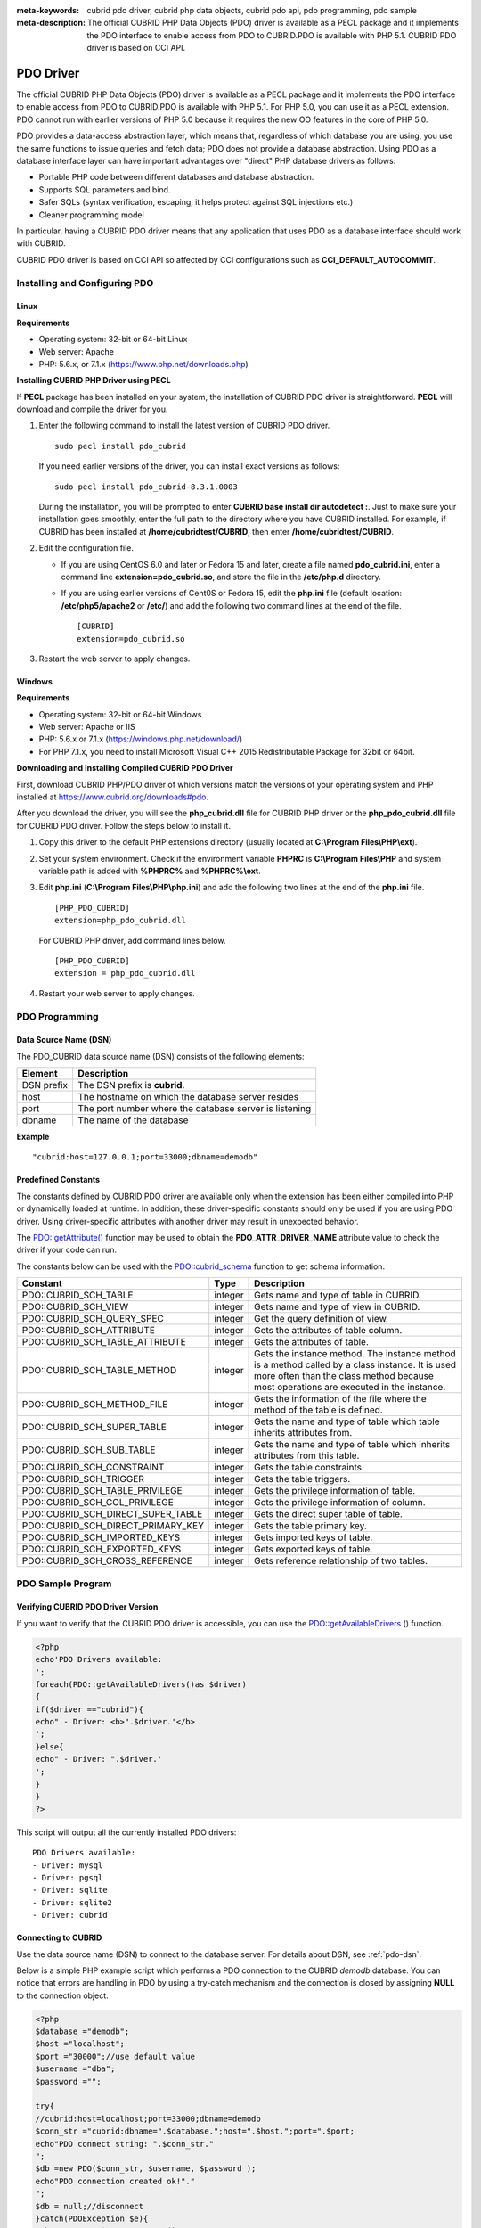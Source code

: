 
:meta-keywords: cubrid pdo driver, cubrid php data objects, cubrid pdo api, pdo programming, pdo sample
:meta-description: The official CUBRID PHP Data Objects (PDO) driver is available as a PECL package and it implements the PDO interface to enable access from PDO to CUBRID.PDO is available with PHP 5.1. CUBRID PDO driver is based on CCI API.

**********
PDO Driver
**********

The official CUBRID PHP Data Objects (PDO) driver is available as a PECL package and it implements the PDO interface to enable access from PDO to CUBRID.PDO is available with PHP 5.1. For PHP 5.0, you can use it as a PECL extension. PDO cannot run with earlier versions of PHP 5.0 because it requires the new OO features in the core of PHP 5.0.

PDO provides a data-access abstraction layer, which means that, regardless of which database you are using, you use the same functions to issue queries and fetch data; PDO does not provide a database abstraction. Using PDO as a database interface layer can have important advantages over "direct" PHP database drivers as follows:

*   Portable PHP code between different databases and database abstraction.
*   Supports SQL parameters and bind.
*   Safer SQLs (syntax verification, escaping, it helps protect against SQL injections etc.)
*   Cleaner programming model

In particular, having a CUBRID PDO driver means that any application that uses PDO as a database interface should work with CUBRID.

CUBRID PDO driver is based on CCI API so affected by CCI configurations such as **CCI_DEFAULT_AUTOCOMMIT**.

.. FIXME: To download PDO driver or get the latest information, click http://www.cubrid.org/wiki_apis/entry/cubrid-pdo-driver .

Installing and Configuring PDO
==============================

Linux
-----

**Requirements**

*   Operating system: 32-bit or 64-bit Linux
*   Web server: Apache
*   PHP: 5.6.x, or 7.1.x (https://www.php.net/downloads.php)

**Installing CUBRID PHP Driver using PECL**

If **PECL** package has been installed on your system, the installation of CUBRID PDO driver is straightforward. **PECL** will download and compile the driver for you. 

.. FIXME: If you do not have **PECL** installed, follow the instructions at http://www.cubrid.org/wiki_apis/entry/installing-cubrid-php-driver-using-pecl to get it installed.

#.  Enter the following command to install the latest version of CUBRID PDO driver. ::
    
        sudo pecl install pdo_cubrid
    
    If you need earlier versions of the driver, you can install exact versions as follows: ::
    
        sudo pecl install pdo_cubrid-8.3.1.0003
    
    During the installation, you will be prompted to enter **CUBRID base install dir autodetect :**. Just to make sure your installation goes smoothly, enter the full path to the directory where you have CUBRID installed. For example, if CUBRID has been installed at **/home/cubridtest/CUBRID**, then enter **/home/cubridtest/CUBRID**.
    
#.  Edit the configuration file.

    * If you are using CentOS 6.0 and later or Fedora 15 and later, create a file named **pdo_cubrid.ini**, enter a command line **extension=pdo_cubrid.so**, and store the file in the **/etc/php.d** directory.
    
    * If you are using earlier versions of Cent0S or Fedora 15, edit the **php.ini** file (default location: **/etc/php5/apache2** or **/etc/**) and add the following two command lines at the end of the file. ::
    
        [CUBRID]
        extension=pdo_cubrid.so

#. Restart the web server to apply changes.

Windows
-------

**Requirements**

*   Operating system: 32-bit or 64-bit Windows
*   Web server: Apache or IIS
*   PHP: 5.6.x or 7.1.x (https://windows.php.net/download/)
*   For PHP 7.1.x, you need to install Microsoft Visual C++ 2015 Redistributable Package for 32bit or 64bit.

**Downloading and Installing Compiled CUBRID PDO Driver**

First, download CUBRID PHP/PDO driver of which versions match the versions of your operating system and PHP installed at https://www.cubrid.org/downloads#pdo.

After you download the driver, you will see the **php_cubrid.dll** file for CUBRID PHP driver or the **php_pdo_cubrid.dll** file for CUBRID PDO driver. Follow the steps below to install it.

#.  Copy this driver to the default PHP extensions directory (usually located at **C:\\Program Files\\PHP\\ext**).

#.  Set your system environment. Check if the environment variable **PHPRC** is **C:\\Program Files\\PHP** and system variable path is added with **%PHPRC%** and **%PHPRC%\\ext**.

#.  Edit **php.ini** (**C:\\Program Files\\PHP\\php.ini**) and add the following two lines at the end of the **php.ini** file. 

    ::

        [PHP_PDO_CUBRID]
        extension=php_pdo_cubrid.dll

    For CUBRID PHP driver, add command lines below. 

    ::

        [PHP_PDO_CUBRID]
        extension = php_pdo_cubrid.dll

#.  Restart your web server to apply changes.

PDO Programming
===============

.. _pdo-dsn:

Data Source Name (DSN)
----------------------

The PDO_CUBRID data source name (DSN) consists of the following elements:

+-------------+--------------------------------------------------------+
| Element     | Description                                            |
+=============+========================================================+
| DSN prefix  | The DSN prefix is **cubrid**.                          |
+-------------+--------------------------------------------------------+
| host        | The hostname on which the database server resides      |
+-------------+--------------------------------------------------------+
| port        | The port number where the database server is listening |
+-------------+--------------------------------------------------------+
| dbname      | The name of the database                               |
+-------------+--------------------------------------------------------+

**Example** ::

    "cubrid:host=127.0.0.1;port=33000;dbname=demodb"

Predefined Constants
--------------------

The constants defined by CUBRID PDO driver are available only when the extension has been either compiled into PHP or dynamically loaded at runtime. In addition, these driver-specific constants should only be used if you are using PDO driver. Using driver-specific attributes with another driver may result in unexpected behavior.

The `PDO::getAttribute() <http://docs.php.net/manual/en/pdo.getattribute.php>`_ function may be used to obtain the **PDO_ATTR_DRIVER_NAME** attribute value to check the driver if your code can run.

The constants below can be used with the `PDO::cubrid_schema <https://www.php.net/manual/en/pdo.cubrid-schema.php>`_ function to get schema information.

+------------------------------------+----------+-----------------------------------------------------------------------------------------------------+
| Constant                           | Type     | Description                                                                                         |
+====================================+==========+=====================================================================================================+
| PDO::CUBRID_SCH_TABLE              | integer  | Gets name and type of table in CUBRID.                                                              |
+------------------------------------+----------+-----------------------------------------------------------------------------------------------------+
| PDO::CUBRID_SCH_VIEW               | integer  | Gets name and type of view in CUBRID.                                                               |
+------------------------------------+----------+-----------------------------------------------------------------------------------------------------+
| PDO::CUBRID_SCH_QUERY_SPEC         | integer  | Get the query definition of view.                                                                   |
+------------------------------------+----------+-----------------------------------------------------------------------------------------------------+
| PDO::CUBRID_SCH_ATTRIBUTE          | integer  | Gets the attributes of table column.                                                                |
+------------------------------------+----------+-----------------------------------------------------------------------------------------------------+
| PDO::CUBRID_SCH_TABLE_ATTRIBUTE    | integer  | Gets the attributes of table.                                                                       |
+------------------------------------+----------+-----------------------------------------------------------------------------------------------------+
| PDO::CUBRID_SCH_TABLE_METHOD       | integer  | Gets the instance method. The instance method is a method called by a class instance.               |
|                                    |          | It is used more often than the class method because most operations are executed in the instance.   |
+------------------------------------+----------+-----------------------------------------------------------------------------------------------------+
| PDO::CUBRID_SCH_METHOD_FILE        | integer  | Gets the information of the file where the method of the table is defined.                          |
+------------------------------------+----------+-----------------------------------------------------------------------------------------------------+
| PDO::CUBRID_SCH_SUPER_TABLE        | integer  | Gets the name and type of table which table inherits attributes from.                               |
+------------------------------------+----------+-----------------------------------------------------------------------------------------------------+
| PDO::CUBRID_SCH_SUB_TABLE          | integer  | Gets the name and type of table which inherits attributes from this table.                          |
+------------------------------------+----------+-----------------------------------------------------------------------------------------------------+
| PDO::CUBRID_SCH_CONSTRAINT         | integer  | Gets the table constraints.                                                                         |
+------------------------------------+----------+-----------------------------------------------------------------------------------------------------+
| PDO::CUBRID_SCH_TRIGGER            | integer  | Gets the table triggers.                                                                            |
+------------------------------------+----------+-----------------------------------------------------------------------------------------------------+
| PDO::CUBRID_SCH_TABLE_PRIVILEGE    | integer  | Gets the privilege information of table.                                                            |
+------------------------------------+----------+-----------------------------------------------------------------------------------------------------+
| PDO::CUBRID_SCH_COL_PRIVILEGE      | integer  | Gets the privilege information of column.                                                           |
+------------------------------------+----------+-----------------------------------------------------------------------------------------------------+
| PDO::CUBRID_SCH_DIRECT_SUPER_TABLE | integer  | Gets the direct super table of table.                                                               |
+------------------------------------+----------+-----------------------------------------------------------------------------------------------------+
| PDO::CUBRID_SCH_DIRECT_PRIMARY_KEY | integer  | Gets the table primary key.                                                                         |
+------------------------------------+----------+-----------------------------------------------------------------------------------------------------+
| PDO::CUBRID_SCH_IMPORTED_KEYS      | integer  | Gets imported keys of table.                                                                        |
+------------------------------------+----------+-----------------------------------------------------------------------------------------------------+
| PDO::CUBRID_SCH_EXPORTED_KEYS      | integer  | Gets exported keys of table.                                                                        |
+------------------------------------+----------+-----------------------------------------------------------------------------------------------------+
| PDO::CUBRID_SCH_CROSS_REFERENCE    | integer  | Gets reference relationship of two tables.                                                          |
+------------------------------------+----------+-----------------------------------------------------------------------------------------------------+

PDO Sample Program
==================

Verifying CUBRID PDO Driver Version
-----------------------------------

If you want to verify that the CUBRID PDO driver is accessible, you can use the `PDO::getAvailableDrivers <http://docs.php.net/manual/en/pdo.getavailabledrivers.php>`_ () function.

.. code-block:: php

    <?php
    echo'PDO Drivers available:
    ';
    foreach(PDO::getAvailableDrivers()as $driver)
    {
    if($driver =="cubrid"){
    echo" - Driver: <b>".$driver.'</b>
    ';
    }else{
    echo" - Driver: ".$driver.'
    ';
    }
    }
    ?>

This script will output all the currently installed PDO drivers: ::

    PDO Drivers available:
    - Driver: mysql
    - Driver: pgsql
    - Driver: sqlite
    - Driver: sqlite2
    - Driver: cubrid

Connecting to CUBRID
--------------------

Use the data source name (DSN) to connect to the database server. For details about DSN, see :ref:`pdo-dsn`.

Below is a simple PHP example script which performs a PDO connection to the CUBRID *demodb* database. You can notice that errors are handling in PDO by using a try-catch mechanism and the connection is closed by assigning **NULL** to the connection object.

.. code-block:: php

    <?php
    $database ="demodb";
    $host ="localhost";
    $port ="30000";//use default value
    $username ="dba";
    $password ="";
     
    try{
    //cubrid:host=localhost;port=33000;dbname=demodb
    $conn_str ="cubrid:dbname=".$database.";host=".$host.";port=".$port;
    echo"PDO connect string: ".$conn_str."
    ";
    $db =new PDO($conn_str, $username, $password );
    echo"PDO connection created ok!"."
    ";
    $db = null;//disconnect
    }catch(PDOException $e){
    echo"Error: ".$e->getMessage()."
    ";
    }
    ?>

If connection succeeds, the output of this script is as follows: ::

    PDO connect string: cubrid:dbname=demodb;host=localhost;port=30000
    PDO connection created ok!

Executing a SELECT Statement
----------------------------

In PDO, there is more than one way to execute SQL queries.

*   Using the `query <http://docs.php.net/manual/en/pdo.exec.php>`_ () function
*   Using prepared statements (see `prepare <http://docs.php.net/manual/en/pdo.prepare.php>`_ ()/ `execute <http://docs.php.net/manual/en/pdostatement.execute.php>`_ ()) functions)
*   Using the `exec <http://docs.php.net/manual/en/pdo.exec.php>`_ () function

The example script below shows the simplest one - using the `query <http://docs.php.net/manual/en/pdo.exec.php>`_ () function. You can retrieve the return values from the resultset (a PDOStatement object) by using the column names, like $rs["*column_name*"].

Note that when you use the `query <http://docs.php.net/manual/en/pdo.exec.php>`_ () function, you must ensure that the query code is properly escaped. For information about escaping, see `PDO::quote <https://www.php.net/manual/en/pdo.quote.php>`_ () function.

.. code-block:: php

    <?php
    include("_db_config.php");
    include("_db_connect.php");
     
    $sql ="SELECT * FROM code";
    echo"Executing SQL: <b>".$sql.'</b>
    ';
    echo'
    ';
     
    try{
    foreach($db->query($sql)as $row){
    echo $row['s_name'].' - '. $row['f_name'].'
    ';
    }
    }catch(PDOException $e){
    echo $e->getMessage();
    }
     
    $db = null;//disconnect
    ?>

The output of the script is as follows: ::

    Executing SQL: SELECT * FROM code
     
    X - Mixed
    W - Woman
    M - Man
    B - Bronze
    S - Silver
    G - Gold

Executing an UPDATE Statement
-----------------------------

The following example shows how to execute an UPDATE statement by using a prepared statement and parameters. You can use the `exec <http://docs.php.net/manual/en/pdo.exec.php>`_ () function as an alternative.

.. code-block:: php

    <?php
    include("_db_config.php");
    include("_db_connect.php");
     
    $s_name ='X';
    $f_name ='test';
    $sql ="UPDATE code SET f_name=:f_name WHERE s_name=:s_name";
     
    echo"Executing SQL: <b>".$sql.'</b>
    ';
    echo'
    ';
     
    echo":f_name: <b>".$f_name.'</b>
    ';
    echo'
    ';
    echo":s_name: <b>".$s_name.'</b>
    ';
    echo'
    ';
     
    $qe = $db->prepare($sql);
    $qe->execute(array(':s_name'=>$s_name,':f_name'=>$f_name));
     
    $sql ="SELECT * FROM code";
    echo"Executing SQL: <b>".$sql.'</b>
    ';
    echo'
    ';
     
    try{
    foreach($db->query($sql)as $row){
    echo $row['s_name'].' - '. $row['f_name'].'
    ';
    }
    }catch(PDOException $e){
    echo $e->getMessage();
    }
     
    $db = null;//disconnect
    ?>

The output of the script is as follows: ::

    Executing SQL: UPDATE code SET f_name=:f_name WHERE s_name=:s_name
     
    :f_name: test
     
    :s_name: X
     
    Executing SQL: SELECT * FROM code
     
    X - test
    W - Woman
    M - Man
    B - Bronze
    S - Silver
    G - Gold

Using prepare and bind
----------------------

Prepared statements are one of the major features offered by PDO and you can take following benefits by using them.

*   SQL prepared statements need to be parsed only once even if they are executed multiple times with different parameter values. Therefore, using a prepared statement minimizes the resources and ,in general, the prepared statements run faster.
*   It helps to prevent SQL injection attacks by eliminating the need to manually quote the parameters; however, if other parts of the SQL query are being built up with unescaped input, SQL injection is still possible.

The example script below shows how to retrieve data by using a prepared statement.

.. code-block:: php

    <?php
    include("_db_config.php");
    include("_db_connect.php");
     
    $sql ="SELECT * FROM code WHERE s_name NOT LIKE :s_name";
    echo"Executing SQL: <b>".$sql.'</b>
    ';
     
    $s_name ='xyz';
    echo":s_name: <b>".$s_name.'</b>
    ';
     
    echo'
    ';
     
    try{
    $stmt = $db->prepare($sql);
     
    $stmt->bindParam(':s_name', $s_name, PDO::PARAM_STR);
    $stmt->execute();
     
    $result = $stmt->fetchAll();
    foreach($result as $row)
    {
    echo $row['s_name'].' - '. $row['f_name'].'
    ';
    }
    }catch(PDOException $e){
    echo $e->getMessage();
    }
    echo'
    ';
     
    $sql ="SELECT * FROM code WHERE s_name NOT LIKE :s_name";
    echo"Executing SQL: <b>".$sql.'</b>
    ';
     
    $s_name ='X';
    echo":s_name: <b>".$s_name.'</b>
    ';
     
    echo'
    ';
     
    try{
    $stmt = $db->prepare($sql);
     
    $stmt->bindParam(':s_name', $s_name, PDO::PARAM_STR);
    $stmt->execute();
     
    $result = $stmt->fetchAll();
    foreach($result as $row)
    {
    echo $row['s_name'].' - '. $row['f_name'].'
    ';
    }
    $stmt->closeCursor();
    }catch(PDOException $e){
    echo $e->getMessage();
    }
    echo'
    ';
     
    $db = null;//disconnect
    ?>

The output of the script is as follows: ::

    Executing SQL: SELECT * FROM code WHERE s_name NOT LIKE :s_name
    :s_name: xyz
     
    X - Mixed
    W - Woman
    M - Man
    B - Bronze
    S - Silver
    G - Gold
     
    Executing SQL: SELECT * FROM code WHERE s_name NOT LIKE :s_name
    :s_name: X
     
    W - Woman
    M - Man
    B - Bronze
    S - Silver
    G - Gold

Using the PDO::getAttribute() Function
--------------------------------------

The `PDO::getAttribute <http://docs.php.net/manual/en/pdo.getattribute.php>`_ () function is very useful to retrieve the database connection attributes. For example,

*   Driver name
*   Database version
*   Auto-commit state
*   Error mode

Note that if you want to set attributes values (assuming that they are writable), you should use the `PDO::setAttribute <http://docs.php.net/manual/en/pdo.setattribute.php>`_ function.

The following example script shows how to retrieve the current versions of client and server by using the `PDO::getAttribute <http://docs.php.net/manual/en/pdo.getattribute.php>`_ () function.

.. code-block:: php

    <?php
    include("_db_config.php");
    include("_db_connect.php");
     
    echo"Driver name: <b>".$db->getAttribute(PDO::ATTR_DRIVER_NAME)."</b>";
    echo"
    ";
    echo"Client version: <b>".$db->getAttribute(PDO::ATTR_CLIENT_VERSION)."</b>";
    echo"
    ";
    echo"Server version: <b>".$db->getAttribute(PDO::ATTR_SERVER_VERSION)."</b>";
    echo"
    ";
     
    $db = null;//disconnect
    ?>

The output of the script is as follows: ::

    Driver name: cubrid
    Client version: 8.3.0
    Server version: 8.3.0.0337

CUBRID PDO Extensions
---------------------

In CUBRID, the PDO::cubrid_schema() function is offered as an extension; the function is used to retrieve the database schema and metadata information. Below is an example script that returns information about primary key for the *nation* table by using this function.

.. code-block:: php

    <?php
    include("_db_config.php");
    include("_db_connect.php");
    try{
    echo"Get PRIMARY KEY for table: <b>nation</b>:
     
    ";
    $pk_list = $db->cubrid_schema(PDO::CUBRID_SCH_PRIMARY_KEY,"nation");
    print_r($pk_list);
    }catch(PDOException $e){
    echo $e->getMessage();
    }
     
    $db = null;//disconnect
    ?>

The output of the script is as follows: ::

    Get PRIMARY KEY for table: nation:
    Array ( [0] => Array ( [CLASS_NAME] => nation [ATTR_NAME] => code [KEY_SEQ] => 1 [KEY_NAME] => pk_nation_code ) )

PDO API
=======

For more information about PHP Data Objects (PDO) API, see http://docs.php.net/manual/en/book.pdo.php. The API provided by CUBRID PDO driver is as follows:

For more information about CUBRID PDO API provides, see http://ftp.cubrid.org/CUBRID_Docs/Drivers/PDO/.
